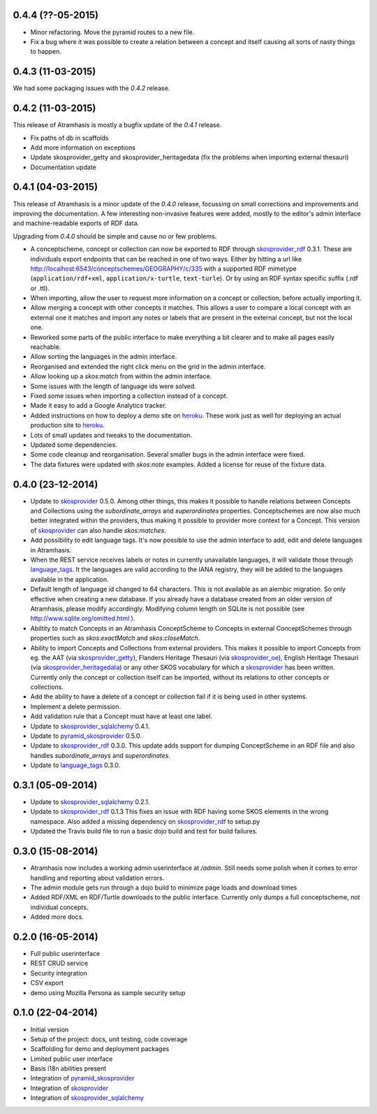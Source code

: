 0.4.4 (??-05-2015)
------------------

- Minor refactoring. Move the pyramid routes to a new file.
- Fix a bug where it was possible to create a relation between a concept and
  itself causing all sorts of nasty things to happen.

0.4.3 (11-03-2015)
------------------

We had some packaging issues with the `0.4.2` release.


0.4.2 (11-03-2015)
------------------

This release of Atramhasis is mostly a bugfix update of the `0.4.1` release.

- Fix paths of db in scaffolds
- Add more information on exceptions
- Update skosprovider_getty and skosprovider_heritagedata
  (fix the problems when importing external thesauri)
- Documentation update


0.4.1 (04-03-2015)
------------------

This release of Atramhasis is a minor update of the `0.4.0` release, focussing
on small corrections and improvements and improving the documentation. A few
interesting non-invasive features were added, mostly to the editor's admin
interface and machine-readable exports of RDF data.

Upgrading from `0.4.0` should be simple and cause no or few problems.

- A conceptscheme, concept or collection can now be exported to RDF through
  skosprovider_rdf_ 0.3.1. These are individuals export endpoints that can
  be reached in one of two ways. Either by hitting a url like
  http://localhost:6543/conceptschemes/GEOGRAPHY/c/335 with a supported RDF mimetype
  (``application/rdf+xml``, ``application/x-turtle``, ``text-turle``). Or by
  using an RDF syntax specific suffix (.rdf or .ttl).
- When importing, allow the user to request more information on a concept or
  collection, before actually importing it.
- Allow merging a concept with other concepts it matches. This allows a user to
  compare a local concept with an external one it matches and import any notes
  or labels that are present in the external concept, but not the local one.
- Reworked some parts of the public interface to make everything a bit clearer
  and to make all pages easily reachable.
- Allow sorting the languages in the admin interface.
- Reorganised and extended the right click menu on the grid in the admin
  interface.
- Allow looking up a *skos:match* from within the admin interface.
- Some issues with the length of language ids were solved.
- Fixed some issues when importing a collection instead of a concept.
- Made it easy to add a Google Analytics tracker.
- Added instructions on how to deploy a demo site on heroku_. These work just as
  well for deploying an actual production site to heroku_.
- Lots of small updates and tweaks to the documentation.
- Updated some dependencies.
- Some code cleanup and reorganisation. Several smaller bugs in the admin
  interface were fixed.
- The data fixtures were updated with *skos:note* examples. Added a license for
  reuse of the fixture data.

0.4.0 (23-12-2014)
------------------

- Update to skosprovider_ 0.5.0. Among other things, this makes it possible
  to handle relations between Concepts and Collections using the
  *subordinate_arrays* and *superordinates* properties. Conceptschemes are
  now also much better integrated within the providers, thus making it
  possible to provider more context for a Concept. This version of
  skosprovider_ can also handle *skos:matches*.
- Add possibility to edit language tags. It's now possible to use the admin
  interface to add, edit and delete languages in Atramhasis.
- When the REST service receives labels or notes in currently unavailable
  languages, it will validate those through language_tags_. It the languages
  are valid according to the IANA registry, they will be added to the languages
  available in the application.
- Default length of language id changed to 64 characters. This is not available
  as an alembic migration. So only effective when creating a new database.
  If you already have a database created from an older version of Atramhasis,
  please modify accordingly. Modifying column length on SQLite is not possible
  (see http://www.sqlite.org/omitted.html ).
- Abiltity to match Concepts in an Atramhasis ConceptScheme to Concepts in
  external ConceptSchemes through properties such as *skos:exactMatch* and
  *skos:closeMatch*.
- Ability to import Concepts and Collections from external providers. This
  makes it possible to import Concepts from eg. the AAT (via skosprovider_getty_),
  Flanders Heritage Thesauri (via skosprovider_oe_),
  English Heritage Thesauri (via skosprovider_heritagedata_) or any other
  SKOS vocabulary for which a skosprovider_ has been written. Currently only
  the concept or collection itself can be imported, without its relations to
  other concepts or collections.
- Add the ability to have a delete of a concept or collection fail if it is
  being used in other systems.
- Implement a delete permission.
- Add validation rule that a Concept must have at least one label.
- Update to skosprovider_sqlalchemy_ 0.4.1.
- Update to pyramid_skosprovider_ 0.5.0.
- Update to skosprovider_rdf_ 0.3.0. This update adds support for dumping
  ConceptScheme in an RDF file and also handles *subordinate_arrays* and
  *superordinates*.
- Update to language_tags_ 0.3.0.


0.3.1 (05-09-2014)
------------------

- Update to skosprovider_sqlalchemy_ 0.2.1.
- Update to skosprovider_rdf_ 0.1.3 This fixes an issue with RDF having some
  SKOS elements in the wrong namespace. Also added a missing dependency on
  skosprovider_rdf_ to setup.py
- Updated the Travis build file to run a basic dojo build and test for build
  failures.


0.3.0 (15-08-2014)
------------------

- Atramhasis now includes a working admin userinterface at `/admin`. Still needs
  some polish when it comes to error handling and reporting about validation
  errors.
- The admin module gets run through a dojo build to minimize page loads
  and download times
- Added RDF/XML en RDF/Turtle downloads to the public interface. Currently
  only dumps a full conceptscheme, not individual concepts.
- Added more docs.


0.2.0 (16-05-2014)
------------------

- Full public userinterface
- REST CRUD service
- Security integration
- CSV export
- demo using Mozilla Persona as sample security setup


0.1.0 (22-04-2014)
------------------

- Initial version
- Setup of the project: docs, unit testing, code coverage
- Scaffolding for demo and deployment packages
- Limited public user interface
- Basis i18n abilities present
- Integration of pyramid_skosprovider_
- Integration of skosprovider_
- Integration of skosprovider_sqlalchemy_


.. _skosprovider: http://skosprovider.readthedocs.org
.. _skosprovider_sqlalchemy: http://skosprovider-sqlalchemy.readthedocs.org
.. _skosprovider_rdf: http://skosprovider-rdf.readthedocs.org
.. _skosprovider_getty: http://skosprovider-getty.readthedocs.org
.. _skosprovider_oe: https://github.com/koenedaele/skosprovider_oe
.. _skosprovider_heritagedata: http://skosprovider-heritagedata.readthedocs.org
.. _pyramid_skosprovider: http://pyramid-skosprovider.readthedocs.org
.. _language_tags: http://language-tags.readthedocs.org
.. _heroku: https://www.heroku.com
